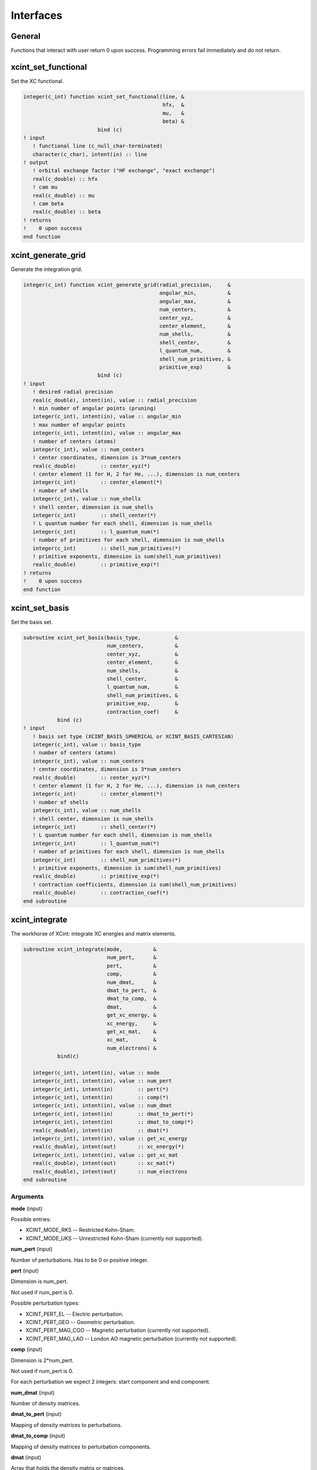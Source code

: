 

==========
Interfaces
==========


General
=======

Functions that interact with user return 0 upon success.
Programming errors fail immediately and do not return.


xcint_set_functional
====================

Set the XC functional.

.. code-block:: fortran

   integer(c_int) function xcint_set_functional(line, &
                                                hfx,  &
                                                mu,   &
                                                beta) &
                           bind (c)
   ! input
      ! functional line (c_null_char-terminated)
      character(c_char), intent(in) :: line
   ! output
      ! orbital exchange factor ("HF exchange", "exact exchange")
      real(c_double) :: hfx
      ! cam mu
      real(c_double) :: mu
      ! cam beta
      real(c_double) :: beta
   ! returns
   !    0 upon success
   end function


xcint_generate_grid
===================

Generate the integration grid.

.. code-block:: fortran

   integer(c_int) function xcint_generate_grid(radial_precision,     &
                                               angular_min,          &
                                               angular_max,          &
                                               num_centers,          &
                                               center_xyz,           &
                                               center_element,       &
                                               num_shells,           &
                                               shell_center,         &
                                               l_quantum_num,        &
                                               shell_num_primitives, &
                                               primitive_exp)        &
                           bind (c)
   ! input
      ! desired radial precision
      real(c_double), intent(in), value :: radial_precision
      ! min number of angular points (pruning)
      integer(c_int), intent(in), value :: angular_min
      ! max number of angular points
      integer(c_int), intent(in), value :: angular_max
      ! number of centers (atoms)
      integer(c_int), value :: num_centers
      ! center coordinates, dimension is 3*num_centers
      real(c_double)        :: center_xyz(*)
      ! center element (1 for H, 2 for He, ...), dimension is num_centers
      integer(c_int)        :: center_element(*)
      ! number of shells
      integer(c_int), value :: num_shells
      ! shell center, dimension is num_shells
      integer(c_int)        :: shell_center(*)
      ! L quantum number for each shell, dimension is num_shells
      integer(c_int)        :: l_quantum_num(*)
      ! number of primitives for each shell, dimension is num_shells
      integer(c_int)        :: shell_num_primitives(*)
      ! primitive exponents, dimension is sum(shell_num_primitives)
      real(c_double)        :: primitive_exp(*)
   ! returns
   !    0 upon success
   end function


xcint_set_basis
===============

Set the basis set.

.. code-block:: fortran

   subroutine xcint_set_basis(basis_type,           &
                              num_centers,          &
                              center_xyz,           &
                              center_element,       &
                              num_shells,           &
                              shell_center,         &
                              l_quantum_num,        &
                              shell_num_primitives, &
                              primitive_exp,        &
                              contraction_coef)     &
              bind (c)
   ! input
      ! basis set type (XCINT_BASIS_SPHERICAL or XCINT_BASIS_CARTESIAN)
      integer(c_int), value :: basis_type
      ! number of centers (atoms)
      integer(c_int), value :: num_centers
      ! center coordinates, dimension is 3*num_centers
      real(c_double)        :: center_xyz(*)
      ! center element (1 for H, 2 for He, ...), dimension is num_centers
      integer(c_int)        :: center_element(*)
      ! number of shells
      integer(c_int), value :: num_shells
      ! shell center, dimension is num_shells
      integer(c_int)        :: shell_center(*)
      ! L quantum number for each shell, dimension is num_shells
      integer(c_int)        :: l_quantum_num(*)
      ! number of primitives for each shell, dimension is num_shells
      integer(c_int)        :: shell_num_primitives(*)
      ! primitive exponents, dimension is sum(shell_num_primitives)
      real(c_double)        :: primitive_exp(*)
      ! contraction coefficients, dimension is sum(shell_num_primitives)
      real(c_double)        :: contraction_coef(*)
   end subroutine


xcint_integrate
===============

The workhorse of XCint: integrate XC energies and matrix elements.

.. code-block:: fortran

   subroutine xcint_integrate(mode,          &
                              num_pert,      &
                              pert,          &
                              comp,          &
                              num_dmat,      &
                              dmat_to_pert,  &
                              dmat_to_comp,  &
                              dmat,          &
                              get_xc_energy, &
                              xc_energy,     &
                              get_xc_mat,    &
                              xc_mat,        &
                              num_electrons) &
              bind(c)

      integer(c_int), intent(in), value :: mode
      integer(c_int), intent(in), value :: num_pert
      integer(c_int), intent(in)        :: pert(*)
      integer(c_int), intent(in)        :: comp(*)
      integer(c_int), intent(in), value :: num_dmat
      integer(c_int), intent(in)        :: dmat_to_pert(*)
      integer(c_int), intent(in)        :: dmat_to_comp(*)
      real(c_double), intent(in)        :: dmat(*)
      integer(c_int), intent(in), value :: get_xc_energy
      real(c_double), intent(out)       :: xc_energy(*)
      integer(c_int), intent(in), value :: get_xc_mat
      real(c_double), intent(out)       :: xc_mat(*)
      real(c_double), intent(out)       :: num_electrons
   end subroutine


Arguments
---------

**mode** (input)

Possible entries:

- XCINT_MODE_RKS -- Restricted Kohn-Sham.
- XCINT_MODE_UKS -- Unrestricted Kohn-Sham (currently not supported).


**num_pert** (input)

Number of perturbations. Has to be 0 or positive integer.


**pert** (input)

Dimension is num_pert.

Not used if num_pert is 0.

Possible perturbation types:

- XCINT_PERT_EL -- Electric perturbation.
- XCINT_PERT_GEO -- Geometric perturbation.
- XCINT_PERT_MAG_CGO -- Magnetic perturbation (currently not supported).
- XCINT_PERT_MAG_LAO -- London AO magnetic perturbation (currently not supported).


**comp** (input)

Dimension is 2*num_pert.

Not used if num_pert is 0.

For each perturbation we expect 2 integers:
start component and end component.


**num_dmat** (input)

Number of density matrices.


**dmat_to_pert** (input)

Mapping of density matrices to perturbations.


**dmat_to_comp** (input)

Mapping of density matrices to perturbation components.


**dmat** (input)

Array that holds the density matrix or matrices.


**get_xc_energy** (input)

- 0 -- Do not integrate the XC energy (derivatives).
- 1 -- Integrate the XC energy (derivatives).


**xc_energy** (output)

Array that holds the integrated XC energy (derivative or derivatives).

Not touched if get_xc_energy is 0.


**get_xc_mat** (input)

- 0 -- Do not integrate the XC potential matrix (derivatives).
- 1 -- Integrate the XC potential matrix (derivatives).


**xc_mat** (output)

Array that holds the integrated XC potential matrix (derivative or derivatives).

Not touched if get_xc_mat is 0.


**num_electrons** (output)

Integrated number of electrons.


xcint_set_stdout_function
=========================

Function which implements printing to "stdout".

.. code-block:: fortran

   subroutine xcint_set_stdout_function(fun) bind(c)
      type(c_funptr), intent(in), value :: fun
   ! input
      ! function with following signature
      ! integer(c_int) function fun(string) bind(c)
      !    character(kind=c_char, len=1), intent(in) :: string(*)
      ! end function
   end subroutine


xcint_set_stderr_function
=========================

Function which implements printing to "stderr".

.. code-block:: fortran

   subroutine xcint_set_stderr_function(fun) bind(c)
      type(c_funptr), intent(in), value :: fun
   ! input
      ! function with following signature
      ! integer(c_int) function fun(string) bind(c)
      !    character(kind=c_char, len=1), intent(in) :: string(*)
      ! end function
   end subroutine


xcint_integrate_worker
======================

Starts the MPI worker process.

.. code-block:: fortran

   subroutine xcint_integrate_worker() bind (c)
   end subroutine


xcint_print_splash
==================

Print splash screen

.. code-block:: fortran

   subroutine xcint_print_splash() bind (c)
   end subroutine
